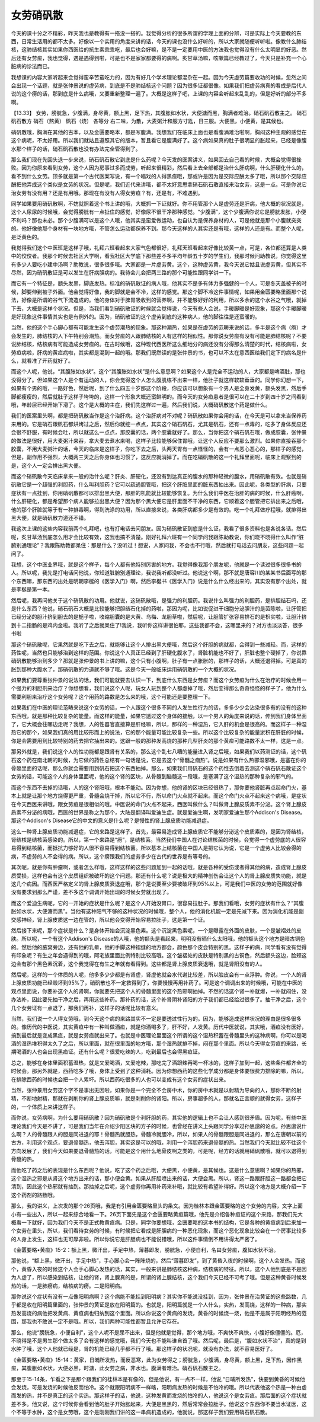 女劳硝矾散
===============

今天的课十分之不精彩，昨天我也是教得有一搭没一搭的。我觉得分析的很多所谓的学理上面的分辨，可是实际上今天要教的东西，日常生活用的都不太多。好像以一个实用的角度来讲的话，今天的课也没什么好听的，所以大家就随便听听啦。像教什么肺结核，这肺结核其实如果你西医给的抗生素乖乖吃，最后也会好嘛，是不是一定要用中医的方法我也觉得没有什么太明显的好恶。然后还有女劳疸，我也觉得，遇是遇得到啦，可是也不是家家都要得的病啊。炙甘草汤嘛，咳嗽篇已经教过了，今天只是补充一个心脏病的诊法而已。

我想课的内容大家听起来会觉得蛮辛苦蛮吃力的，因为有好几个学术理论都混杂在一起。因为今天虚劳篇要收功的时候，忽然之间会出现一个话题，就是张仲景说的虚劳病，到底是不是肺结核这个问题？因为很多证都很像。如果我们把虚劳病真的看成是后代人说的这个痨的话，那到底是什么病哦，又要重新整理一遍了。大概是这样子吧，上课的内容会听起来乱乱的，但是好听的部分不多啊。

【13.33】 女劳，膀胱急，少腹满，身尽黄，额上黑，足下热，其腹胀如水状，大便溏而黑，胸满者难治。硝石矾石散主之。
硝石矾石散方
硝石（熬黄） 矾石（烧） 各等分
右二味，为散，大麦粥汁和服方寸匙，日三服。大便黑，小便黄，是其候也。

硝矾散哦，胸满在其他的古本，以及金匮要略本，都是写腹满。我想我们在临床上面也是看腹满难治啦啊，胸闷这种主观的感觉在这个病呢，不太好用。所以我们就姑且遵照其它的版本，暂且看它是腹满好了。这个病如果真的肚子很明显的胀起来，已经是像腹水那个样子的话，硝石矾石散也没有办法完全管得到了。

那么我们现在先回头退一步来说，硝石矾石散它到底是什么药呢？今天发的医案讲义，如果回去自己看的时候，大概会觉得很挫败。因为你原来看到女劳，这个人因为房事过多而成劳，听起来很精彩，然后看上去全部都是治什么肝病啊，什么肝硬化什么的，看不到什么女劳。顶多就是第一个古代医案写说，有一个唱戏的人得黑疸哦，那或许是因为是交际应酬太多了哦，所以那个交际应酬把他弄成这个类似是女劳的状况。但是呢，我们近代来讲哦，都不太好意思拿硝石矾石散直接来治女劳，这是一点。可是你说它治女劳有没有用？还是有用哦。那现在有没有人得女劳疸？有，还是有，不难遇到。

同学如果要用硝矾散啊，不妨就照着这个书上讲的哦，大概抓一下证就好。你不用管那个人是虚劳还是肝病，他大概的状况就是，这个人尿尿的时候哦，会觉得膀胱有一点扯住的感觉，好像尿不很干净那种感觉。“少腹满”，这个少腹满你说它是膀胱发胀，小便不利吗？那也未必。那个少腹满可以是这个人哦，他其实是蛮爱做运动，也自认为是保养身材的人，可是他就是那个小腹就突突的。他好像他那个身材有一块地方哦，不管怎么运动都保养不到。那今天这样的人其实还是有哦，这样的人还是有。而整个人呢，是泛黄色的。

我觉得我们这个中医班是这样子哦，礼拜六班看起来大家气色都很好，礼拜天班看起来好像比较黄一点，可是，各位都还算是人类中的佼佼者。我那个时候去社区大学啊，看我社区大学底下那些差不多平均年龄五十岁的学生们，我那时候问助教说，你觉得这里有多少人要吃小建中汤啊？助教说，很多很多哦。大家都是一片虚劳黄。这个，这种虚劳黄，我今天说它姑且说虚劳黄，但其实不尽然，因为硝矾散证是可以发生在肝病胆病的。我待会儿会把两三路的那个可能性跟同学讲一下。

而它有一个特征是，额头发黑，脚底发热。标准的硝矾散证的病人哦，他其实不是多有体力多强健的一个人，可是冬天盖被子的时候，脚要伸到被子外面。他会觉得好像，我的脚就是会不冷，这样的感觉。那这个脚不冷这件事情呢，如果用金匮要略里面那个说法，好像是所谓的谷气下流造成的。他的身体对于脾胃吸收到的营养啊，并不能够好好的利用，所以多余的这个水谷之气哦，就掉下去，大概是这样个状况。但是，当我们看到硝矾散证的时候就会觉得说，今天有些人会说，手暖脚暖是好现象，那这个手暖脚暖是好现象这件事情其实也是有例外的。因为，硝矾散证的这个虚劳到底的这种病人，他的脚往往是还蛮暖的。

当然，他的这个手心脚心都有可能发生这个虚劳潮热的现象。那这种潮热，如果是在虚劳的范畴来说的话，多半是这个病（痨）才会发生的，肺结核的人下午特别会潮热。而女劳疸的人跟肺结核的人有这样的相似性。那你说女劳疸有没有可能是肺结核呢？不要说肺结核，结核病有可能造成女劳疸的。在古时候哦，这种现代西医所这么细地分的病还没有分得那么清楚的时代，结核病啦，女劳疸病啦，肝病的黄疸病啦，其实都是混到一起的哦。那我们既然读的是张仲景的书，也可以不太在意西医给我们定下的病名是什么，就看准了开药就好了。

而这个人呢，他说，“其腹胀如水状”。这个“其腹胀如水状”是什么意思啊？如果这个人是完全不运动的人，大家都是啤酒肚，那也没得分了。但如果这个人是个有运动的人，你会觉得这个人怎么腹肌练不出来一样，他肚子就这样软软垂垂的。同学你幻想一下，如果有个男的哦，一路好色，然后呢，到了什么四五十岁那这个阶段，你应该可以想象有一个男人是全身发黄，额头发黑，然后手脚都瘦瘦的，然后就肚子这样子垮垮的，这样一个形象大概还蛮鲜明的。而今天的女劳疸患者是很可以在二十岁到四十岁之间看到哦，年龄层已经开始下滑了。这个是大概的主症，我们先这样过一遍，然后我们说，大概硝矾散这个药是做什么。

我们的医案里头啊，都是把硝矾散当作是这个治肝病。这个治肝病对不对呢？硝矾散如果你会用的话，在今天是可以拿来当保养药来用的。它是硝石跟矾石都烘烤过之后，然后你就挖一点点，其实这个硝石矾石，尤其是矾石，还有一点毒的，吃多了身体反应还会很不舒服，有时候会吐，所以就这么一点点，那胶囊的话，两个胶囊就好了。那么，当你把这个硝石矾石哦，做成胶囊，张仲景的做法是很好，用大麦粥汁来吞，拿大麦去煮水来喝，这样子比较能够保住胃哦，让这个人反应不要那么激烈。如果你直接吞那个胶囊，不用大麦粥汁的话，今天的临床是这样子，你吃下去之后，头两天胃有一点怪怪的，会有一点恶心恶心的，那样子的感觉，但是，副作用不强烈，大概两三天之后你身体也习惯了，这反应就消掉了。而在吃硝矾散的这一个礼拜里面呢，临床上观察到的是，这个人一定会排出黑大便。

而这个硝矾散今天临床拿来一般的治什么呢？肝炎、肝硬化，还没有到达真正的腹水的那种轻微的腹水，用硝矾散有效。也就是硝矾散它是一个超强的利胆药，什么叫利胆药？它可以疏通胆管哦，把这个肝脏里面的脏东西抽出来。因此呢，各类型的肝病，只要症状有一点挂到，你用硝矾散都可以排出黑大便，那肝的机能就比较能够恢复。为什么我们中医在治肝的病的时候，什么肝癌啊，什么肝硬化，都是希望那个病人能够拉出黑大便？因为那个黑大便它是肝里面不干净的东西，它顺着这个胆管把它排出来之后哦，他的那个肝脏就等于有一种排毒啊，得到洗涤的功用，所以直接来说，各类肝病都多少是有效的。吃一个礼拜做疗程哦，就排得出黑大便，就是硝矾散力道还不错。

我这次上课的这些内容我前两个礼拜吧，也有打电话去问朋友。因为硝矾散证到底是什么证，我看了很多资料也是各说各话。然后呢，炙甘草汤到底怎么用才会比较有效，这我也搞不清楚。刚好礼拜六班有一个同学问我跟陈助教说，你们晓不晓得什么叫作“脏腑别通理论”？我跟陈助教都呆住：那是什么？没听过！想说，人家问我，不会也不行哦，然后就打电话去问朋友，这些问题一起问了。

我想，这个中医业界哦，就是这个样子，每个人都有他特别厉害的地方。我觉得像我那个朋友呢，他就是一个读过很多很多书的人。所以呢，我先是打电话问他说，你知道脏腑别通理论，我说我听都没听过。他说这个啊，那不就是唐容川的某某书后面写的那个东西嘛，那东西的出处是明朝李梴的《医学入门》啊，然后李梴书《医学入门》说是什么什么经出来的，其实没有那个出处，就是李梴是第一本。

然后呢，我再问他关于这个硝矾散的功用。他就说，这硝矾散哦，是强力的利胆药。我说什么叫强力的利胆药，是排胆结石吗，还是什么东西？他说，硝石矾石大概是比较能够把胆结石化掉的药啦，那因为呢，比如说促进干细胞分泌胆汁的是茵陈啦，让肝管把已经分泌的胆汁挤到胆去的是栀子啦，收缩胆囊的是大黄、乌梅、龙胆草啦，然后呢，让胆管扩张容易排石的是枳实啦，让胆汁挤到十二指肠的是鸡内金啦。我听了之后就呆住了!我说，我听你这样讲很怕耶，这些我都不会，这哪里来的？对方也淡淡答，很多书啦

那这个硝矾散呢，它果然就是吃下去之后，就能够让这个人排出黑大便哦，然后这个肝胆的病就都，会得到一些减轻。而，这样的药性呢，当然也只能够治到这样的范围。你说这个人真正已经到了肝硬化腹水了，肾脏机能也不好了，肝脏也整个硬掉了，你说靠硝矾散能够治到多少？那就是张仲景的书上讲的嘛，这个只有小腹啊，肚子有一点胀胀的，那样子的话，大概还退得掉。可是真的胀到那种大腹水了，那硝矾散的力道就不够了哦。这是今天一般临床运用硝矾散的一个大概的状况。

如果我们要尊重张仲景的说法的话，我们可能就要去认识一下，到底什么东西是女劳疸？而这个女劳疸为什么在治疗的时候会用一个强力的利胆剂来治疗？你想想看，我们说这个人呢，玩女人玩到整个人都虚掉了哦，然后变得那么奇奇怪怪的样子了，他为什么需要利胆来治疗这个女劳呢？这个用药的路数是怎么来的哦，这个可能还是要整理一下。

如果我们在中医的理论范畴来说这个女劳的话，一个人跟这个很多不同的人发生性行为的话，多多少少会沾染很多有的没有的这种东西哦，就是那种比较复杂的能量。而这样的能量，如果它透过这个身体的接触，以一个男人的角度来说的话，传到我们身体里面了，它大概会往哪边走呢？我想，人的性器官直接算是肝经嘛，所以，那样的一种湿热，它入肝的机会是很高的。而这样子一种湿热它的那个，如果我们真的用比较形而上的说法，它的那个能量可能比较复杂一些。所以这个比较复杂的能量淤积在肝脏的时候，你是会需要用到比较特别的药去把它抽出来的。这跟一般的那种发高烧的那种几型肝炎的那个黄疸可能路数不太一样，这是一点。

那另外就是，我们说这个人的性功能都是跟肾有关系的，那么这个乱七八糟的能量进入肾之后哦，如果我们以药测证的话，这个矾石这个药在南北朝的时候，为它做的药性总结有一句话是说，它是去这个“骨髓之痼热”。说是如果有什么热邪湿邪哦，是塞在你的骨髓里面的话呢，那么你就会需要用到矾石把这个东西抽掉。那么，如果我们用矾石的这个药性去倒着去测这个硝石矾石散证这个女劳的话，可能这个人的身体里面呢，他的这个肾的区块，从骨髓到脑髓这一段哦，是塞满了这个湿热的那种复杂的邪气的。

而这个东西不去掉的话哦，人的这个肾阳哦，根本不能动。因为你想，他的肾的区块已经很热了，那你要他肾脏再点起命门火，基本上就是让那个地方烧得更严重，骨髓会烧干掉，所以它不行，所以命门火点就不起来。而这个命门火点不起来这个病哦，是症状在今天西医来讲哦，跟女劳疸是很相似的哦。中医说的命门火点不起来，西医叫做什么？叫做肾上腺皮质素不分泌。这个肾上腺皮质素不分泌的病哦，西医的世界是称之为那个，大陆是翻译叫爱迪生症。就是爱迪生啊，发明家爱迪生那个Addison's Disease。那这个Addison's Disease它的中文的意义是什么呢？是慢性的肾上腺皮质功能减退症。

这么一种肾上腺皮质功能减退症，它的来路是这样子。首先，最容易造成肾上腺皮质它不能够分泌这个皮质素的，是因为肾结核，肾结核是结核菌感染的。所以，第一个来路是“痨”，是结核菌。当然我们中国人在讨论结核菌的时候，会觉得一个虚劳底的人很容易得到结核菌，而抵抗力够好的人很不容易得到结核菌。所以基本上结核菌在中国人是把它认为说，它是一个虚劳人比较会得的病，不虚劳的人不会得的病。所以，这个痨跟我们的虚劳多少在古代的世界是有等号的。

其次呢，就是你有肿瘤啊，或者怎么样哦，这样这样的这些问题加到一起的话哦，就是各种的受伤或者得其他的病，造成肾上腺皮质受损，这样也会有这个皮质组织被破坏的这个问题。那还有什么呢？说是极大的精神创伤会让这个人的肾上腺皮质失功能，就是这几个病因。而西医严格定义的肾上腺皮质衰退症哦，那个是说要至少要被破坏到95\%以上，可是我们中医的女劳的范围就好像没有要求到那么严谨，差不多这个调调开始出现的时候女劳就出现了。

而这个爱迪生病呢，它的一开始的症状是什么呢？是这个人开始没胃口，很容易拉肚子。那我们看哦，女劳的症状有什么？“其腹胀如水状，大便溏而黑”。当他有这种阳气不够的这种状况的时候哦，整个人，他的消化机能一定是先减下来。因为消化机能是副交感神经，肾上腺皮质这一边在管的，所以他会变得开始容易拉肚子，这是第一个证。

然后接下来呢，那个症状是什么？是身体开始会沉淀黑色素。这个沉淀黑色素呢，一个是曝露在外面的皮肤，一个是皱褶处的皮肤。所以呢，一个有这个Addison's Disease的人哦，他的额头是看起来，明明没有晒什么太阳哦，他的额头这个地方是暗古铜色的。然后他的腋窝旁边，还有他的乳晕，他的手脚这种褶缝的地方都会，颜色那个皮会特别的黑。这样子的病，同学看有没有觉得有印象呢？有生之年会遇得到的哦，阿宅族里面比例特别比较高哦。这个皱褶处的皮肤是特别黑的古铜色，然后额头这边，脸颊这边会有那个黑色素沉着，这个我觉得在有生之年就有看得到。这些都是肾上腺皮质衰退哦，就是肾阳没有的人。

然后呢，这样的一个体质的人呢，他多多少少都是有肾虚，肾虚他就会水代谢比较差，所以脸皮会有一点浮肿。你说，一个人的肾上腺皮质功能已经毁坏到95\%了，硝矾散也不一定救得到了，你要慢慢再用补药了。可是这个调调出来的时候哦，可能在中医的观点里面说，你要补这个人的肾啊，你就要先把这个人的骨髓里面的这个热邪啊抽掉。不然的话这个肾一补就爆，一补就闷住，没办法补，因此要先抽干净之后，再用这些补药。那补药的话，这个补肾阴补肾阳的方子我们都已经给过很多了。抽干净之后，这个几个女劳证有一点退了，那我们再补，这样子的话呢比较有意义。

当然，我们说一个人得女劳哦，到今天这个病的来路其实不一定是要透过性行为的。因为，能够造成这样状况的理由是很多很多的。像历代的中医说，其实黄疸中有一种叫做酒疸，就是你酒喝多了，肝不好，人发黄。历代中医就说，其实哦，酒疸没有医好，搞到最后就是变成黑疸，就是女劳疸就出来了。也就是中医理论里面这个所谓的这个湿热积蓄在骨髓里头的这种病啊，你可以是喝酒的湿热堆积得太久了之后，所以里面，就在很里面的地方哦，那个湿热就排不掉，闷在那个里面。所以今天得女劳疸的来路，长期喝酒的人也会出现黑疸证。还有什么呢？很爱吃辣的人，吃到最后也会得黑疸证。

总之，能够在身体里面积蓄湿热，就是又爱喝酒，又爱吃辣，那吃完了酒跟辣再喝一杯冰的，这样子加到一起，这些条件都齐全的时候会。那另外就是，西药吃多了哦，身体上受到了这种消耗。因为你想西药的这些化学成分都是身体要很费力排除的嘛，所以，在排除西药的时候也会把一个人累坏。所以西药吃很多的人也可以变成有这个女劳的症状出来。

当然，张仲景用女劳这个字不是事出无因啦，如果你是一个完全不会房中术，你的房中术就是以射精为导向的人，那你不断的射精，不断地射精，那就在剥削你的肾上腺皮质嘛，就是剥削你的肾阳。所以，房事超多的人，那就名正言顺的就得女劳，这样子的，一个体质上来讲这样子。

而你说，女劳病啊，为什么要用硝矾散？因为硝矾散是个利肝胆的药，其实他的逻辑上也不会让人感到很矛盾。因为呢，有些中医理论我们今天是不讲了，可是我们当年在介绍少阳区块的方子的时候，也曾经在讲义上头跟同学分享过孙思邈的论点。孙思邈说什么啊？人的骨髓跟人的胆是同进退的耶！骨髓热就胆热，骨髓冷就胆冷，所以，如果人的骨髓跟胆是同进退的，那么在唐朝以前的古方，利用这个观点，要退骨髓热，他去泻胆，其实这是可以的哦，利用一个泻胆药来退骨髓的热。当然我们今天就比较不往这个方向发展了，我们今天如果要退骨髓热的话，可能是这个用什么地骨皮啊之类的，可是呢，经方的话就用硝矾散哦，就可以退得到骨髓的热。

而他吃了药之后的表现是什么东西呢？他说，吃了这个药之后哦，大便黑，小便黄，是其候也。这是什么意思啊？如果你的热邪，这个湿热之邪是从肾这个地方出来的话，那小便会黄。如果从肝胆喷出来的话，大便会黑。所以，肾这一路跟肝胆这一路都会把它清到，因此这个热邪就有抽到。那抽掉之后呢，这个虚劳你再用补药来补哦，就比较有希望补得好。所以这个地方是大概介绍一下这个药剂的路数哦。

那么，我的讲义，上次发的那个26页哦，我是有引用金匮要略里头的条文。因为桂林本跟金匮要略的这个女劳的内容，文字上面小有一些出入，所以一起来综合地看一下。26页下面先是这个金匮要略黄疸篇哦，他先是介绍各种疸证的这个来路，那我们先大概看一下就好，因为我们今天不是正式教黄疸病。只是，同学你要想哦，金匮要略的这本书的结构，它是各种的黄疸病到后来加一个女劳在里头，所以，我们看待女劳的时候，有时候把它看成是肝胆病的一种恶化现象，而这个恶化现象比较会在一个房事比较多的人身上发生，这样也无可厚非啦。所以你说它是肝胆病也不能说错哦，所以这件事情倒不用讲得太严密了。

《金匮要略•黄疸》15-2：额上黑，微汗出，手足中热，薄暮即发，膀胱急，小便自利，名曰女劳疸，腹如水状不治。

那他说，“额上黑，微汗出，手足中热”，手心脚心会一阵阵烧的，然后“薄暮即发”，到了黄昏入夜的时候啊，这个人会发热。而这个，黄昏入夜的时候这个人会手心脚心发热的话，其实，一般来讲是肺结核这种病，结核病的特征。所以，这个人他到底是不是因为人虚了，所以感染到结核，让他的肾，肾上腺真的是，所谓的肾上腺结核，这个我们今天已经不可考了哦。但是这种黄昏时候发热的话，一是肺痨病，结核病的痨。二是阳明病。

那你说这个症状有没有一点像阳明病啊？这个病能不能挂到阳明病？其实你不能说没挂到，因为，张仲景在治黄证的这些路数，几乎都是收在阳明篇里面的，张仲景的黄证是放在阳明篇的。也就是，阳明篇就是一个人什么，实热，发高烧，这样的一种病，那实热发高烧的病他把发黄病、黄疸病也归纳到这个里面。所以你说这个黄病的发烧，黄昏的时候烧一烧，他是不是属于阳明经热的范围，那我也不敢说一定不是哦。所以，我们两种可能性都暂且允许它存在。

那么，他说“膀胱急，小便自利”，这个人呢不是尿不出来，但是他就是觉得，那个地方哦，不爽快不爽快，小腹好像僵僵的。厄，不晓得是不是男生那个做太多了会有这样的感觉哦，我们今天也不能叫谁自首了哦。然后呢，最后是，“腹如水状不治”，真的是到水肿了哦，这个人他就已经是，肾的机能已经几乎都不行了哦。那这样子的状况呢，就没有办法，就不容易医好了。

《金匮要略•黄疸》15-14：黄家，日晡所发热，而反恶寒，此为女劳得之；膀胱急，少腹满，身尽黄，额上黑，足下热，因作黑疸，其腹胀如水状，大便必黑，时溏，此女劳之病，非水也。腹满者难治。硝石矾石散主之。

那至于15-14条，乍看之下是那个跟我们的桂林本是有像的，但是他说，有一点不一样，他说,“日晡所发热”，快要到黄昏的时候他会发烧，可是发烧的时候他反而怕冷。这个就跟阳明病不一样咯，阳明病发热的时候是不怕冷的哦。所以代表他这个热是一种由虚而发的热，并不是真正的这个实热。那这样子的话，他说，这种发黄而发烧的怕冷的人，他说这个是女劳疸。那后面的这个症状就差不多。他又说，这个时候你会看到他的肚子开始胀起来，大便是黑黑的，然后常常会拉肚子。他说这个东西你不要当水证医，这个不等于水肿，这个是女劳哦，这个是刚刚我们讲的这一串病机造成的，他就说，那这样子我们要用硝石矾石散。
